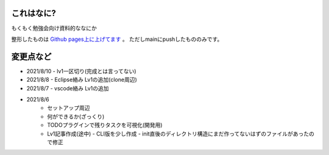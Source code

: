.. _readme:

これはなに?
===================

もくもく勉強会向け資料的ななにか

整形したものは `Github pages上に上げてます <https://densuke-st.github.io/git-moku/>`_ 。
ただしmainにpushしたもののみです。


変更点など
==============

- 2021/8/10
  - lv1一区切り(完成とは言ってない)
- 2021/8/8
  - Eclipse絡み Lv1の追加(clone周辺)
- 2021/8/7
  - vscode絡み Lv1の追加
- 2021/8/6
    - セットアップ周辺
    - 何ができるか(ざっくり)
    - TODOプラグインで残りタスクを可視化(開発用)
    - Lv1記事作成(途中)
      - CLI版を少し作成
      - init直後のディレクトリ構造にまだ作ってないはずのファイルがあったので修正


